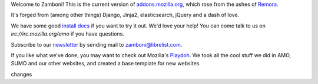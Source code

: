 Welcome to Zamboni!  This is the current version of `addons.mozilla.org`_,
which rose from the ashes of `Remora`_.

It's forged from (among other things) Django, Jinja2, elasticsearch,
jQuery and a dash of love.

We have some good `install docs`_ if you want to try it out.  We'd love
your help!  You can come talk to us on `irc://irc.mozilla.org/amo` if you
have questions.

Subscribe to our `newsletter`_ by sending mail to zamboni@librelist.com.

If you like what we've done, you may want to check out Mozilla's `Playdoh`_.
We took all the cool stuff we did in AMO, SUMO and our other websites, and
created a base template for new websites.

.. _`addons.mozilla.org`: https://addons.mozilla.org
.. _`Remora`: https://wiki.mozilla.org/Update:Remora
.. _`install docs`: http://jbalogh.github.com/zamboni/topics/installation/
.. _`irc://irc.mozilla.org/amo`: irc://irc.mozilla.org/amo
.. _`newsletter`: http://librelist.com/browser/zamboni/
.. _`Playdoh`: https://github.com/mozilla/playdoh

changes
